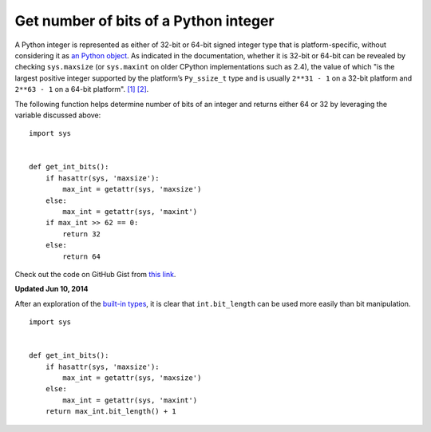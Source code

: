 Get number of bits of a Python integer
======================================

.. highlight:: python

A Python integer is represented as either of 32-bit or 64-bit signed integer type that is platform-specific, without considering it as `an Python object <https://docs.python.org/2.7/c-api/int.html>`_. As indicated in the documentation, whether it is 32-bit or 64-bit can be revealed by checking ``sys.maxsize`` (or ``sys.maxint`` on older CPython implementations such as 2.4), the value of which "is the largest positive integer supported by the platform’s ``Py_ssize_t`` type and is usually ``2**31 - 1`` on a 32-bit platform and ``2**63 - 1`` on a 64-bit platform". `[1] <https://docs.python.org/2/library/sys.html>`_ `[2] <https://docs.python.org/3/library/sys.html#sys.maxsize>`_.

The following function helps determine number of bits of an integer and returns either 64 or 32 by leveraging the variable discussed above::

    import sys
     
     
    def get_int_bits():
        if hasattr(sys, 'maxsize'):
            max_int = getattr(sys, 'maxsize')
        else:
            max_int = getattr(sys, 'maxint')
        if max_int >> 62 == 0:
            return 32
        else:
            return 64

Check out the code on GitHub Gist from `this link <https://gist.github.com/shichao-an/b447d24f0a5381b0fa92>`_.

**Updated Jun 10, 2014**

After an exploration of the `built-in types <https://docs.python.org/2/library/stdtypes.html#int.bit_length>`_, it is clear that ``int.bit_length`` can be used more easily than bit manipulation. ::

    import sys
     
     
    def get_int_bits():
        if hasattr(sys, 'maxsize'):
            max_int = getattr(sys, 'maxsize')
        else:
            max_int = getattr(sys, 'maxint')
        return max_int.bit_length() + 1


.. author:: default
.. categories:: none
.. tags:: Python
.. comments::
